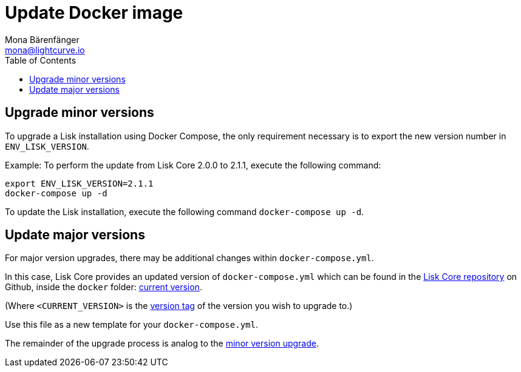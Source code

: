 = Update Docker image
Mona Bärenfänger <mona@lightcurve.io>
:description: Describes how to update Lisk Core to the latest version with Docker.
:page-aliases: upgrade/docker.adoc
:toc:
:page-next: /lisk-core/monitoring.html
:page-previous: /lisk-core/management/docker.html
:page-next-title: Monitoring
:page-previous-title: Docker image commands

:url_core_repository: https://github.com/LiskHQ/lisk-core
:url_current_version: https://github.com/LiskHQ/lisk-core/tree/development/docker
:url_version_tag: https://github.com/LiskHQ/lisk-core/tags

[[minor_version]]
== Upgrade minor versions

To upgrade a Lisk installation using Docker Compose, the only requirement necessary is to export the new version number in `ENV_LISK_VERSION`.

Example: To perform the update from Lisk Core 2.0.0 to 2.1.1, execute the following command:

[source,bash]
----
export ENV_LISK_VERSION=2.1.1
docker-compose up -d
----

To update the Lisk installation, execute the following command `docker-compose up -d`.

== Update major versions

For major version upgrades, there may be additional changes within `docker-compose.yml`.

In this case, Lisk Core provides an updated version of `docker-compose.yml` which can be found in the {url_core_repository}[Lisk Core repository] on Github, inside the `docker` folder: {url_current_version}[current version].

(Where `<CURRENT_VERSION>` is the {url_version_tag}[version tag] of the version you wish to upgrade to.)

Use this file as a new template for your `docker-compose.yml`.

The remainder of the upgrade process is analog to the <<minor_version,minor version upgrade>>.

